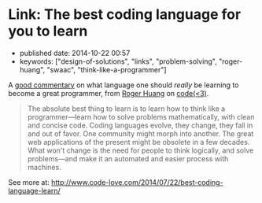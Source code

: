 * Link: The best coding language for you to learn
  :PROPERTIES:
  :CUSTOM_ID: link-the-best-coding-language-for-you-to-learn
  :END:

- published date: 2014-10-22 00:57
- keywords: ["design-of-solutions", "links", "problem-solving", "roger-huang", "swaac", "think-like-a-programmer"]

A [[http://www.code-love.com/2014/07/22/best-coding-language-learn/?utm_content=buffer53a37&utm_medium=social&utm_source=plus.google.com&utm_campaign=buffer#sthash.XFjxPptN.dpuf][good commentary]] on what language one should /really/ be learning to become a great programmer, from [[http://www.code-love.com/author/roger-huangthoughtbasin-com/][Roger Huang]] on [[http://www.code-love.com/][code(<3)]].

#+BEGIN_QUOTE
  The absolute best thing to learn is to learn how to think like a programmer---learn how to solve problems mathematically, with clean and concise code. Coding languages evolve, they change, they fall in and out of favor. One community might morph into another. The great web applications of the present might be obsolete in a few decades. What won't change is the need for people to think logically, and solve problems---and make it an automated and easier process with machines.
#+END_QUOTE

See more at: [[http://www.code-love.com/2014/07/22/best-coding-language-learn/][http://www.code-love.com/2014/07/22/best-coding-language-learn/]]

